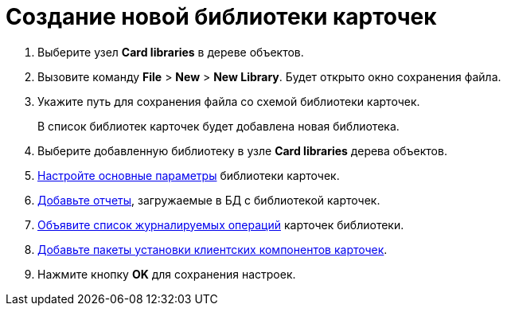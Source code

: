 =  Создание новой библиотеки карточек

. Выберите узел *Card libraries* в дереве объектов.
. Вызовите команду [.ph .menucascade]#*File* > *New* > *New Library*#. Будет открыто окно сохранения файла.
. Укажите путь для сохранения файла со схемой библиотеки карточек.
+
В список библиотек карточек будет добавлена новая библиотека.
. Выберите добавленную библиотеку в узле *Card libraries* дерева объектов.
. xref:CardManagerNewLibMainConfig.adoc[Настройте основные параметры] библиотеки карточек.
. xref:CardManagerNewLibReports.adoc[Добавьте отчеты], загружаемые в БД с библиотекой карточек.
. xref:CardManagerNewLibLogs.adoc[Объявите список журналируемых операций] карточек библиотеки.
. xref:CardManagerNewLibInstallers.adoc[Добавьте пакеты установки клиентских компонентов карточек].
. Нажмите кнопку *OK* для сохранения настроек.
